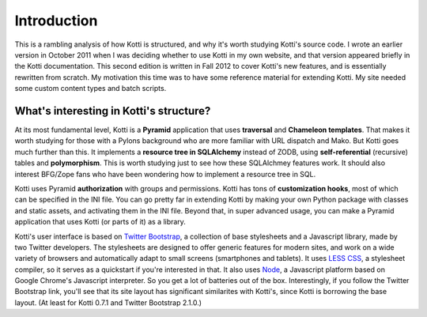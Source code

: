 Introduction
++++++++++++

This is a rambling analysis of how Kotti is structured, and why it's worth
studying Kotti's source code. I wrote an earlier version in October 2011 when I was
deciding whether to use Kotti in my own website, and that version appeared
briefly in the Kotti documentation. This second edition is written in Fall 2012
to cover Kotti's new features, and is essentially rewritten from scratch. My
motivation this time was to have some reference material for extending Kotti.
My site needed some custom content types and batch scripts.

What's interesting in Kotti's structure?
========================================

At its most fundamental level, Kotti is a **Pyramid** application
that uses **traversal** and **Chameleon templates**. That makes it worth studying for
those with a Pylons background who are more familiar with URL dispatch and Mako. But Kotti
goes much further than this. It implements a **resource tree in SQLAlchemy**
instead of ZODB, using **self-referential** (recursive) tables and
**polymorphism**. This is worth studying just to see how these SQLAlchmey
features work. It should also interest BFG/Zope fans who have been wondering
how to implement a resource tree in SQL.

Kotti uses Pyramid **authorization** with groups and
permissions. Kotti has tons of **customization hooks**, most of which can be specified
in the INI file. You can go pretty far in extending Kotti by making your own
Python package with classes and static assets, and activating them in the INI file.
Beyond that, in super advanced usage, you can make a Pyramid application that
uses Kotti (or parts of it) as a library. 

Kotti's user interface is based on `Twitter Bootstrap`_, a collection of base
stylesheets and a Javascript library, made by two Twitter developers. The
stylesheets are designed to offer generic features for modern sites, and work
on a wide variety of browsers and automatically adapt to small screens
(smartphones and tablets). It uses `LESS CSS`_, a stylesheet compiler, so it
serves as a quickstart if you're interested in that. It also uses Node_, a
Javascript platform based on Google Chrome's Javascript interpreter. So you get
a lot of batteries out of the box. Interestingly, if you follow the Twitter
Bootstrap link, you'll see that its site layout has significant similarites
with Kotti's, since Kotti is borrowing the base layout. (At least for Kotti
0.7.1 and Twitter Bootstrap 2.1.0.)


.. _Twitter Bootstrap: http://twitter.github.com/bootstrap/
.. _LESS CSS: http://lesscss.org/
.. _Node: http://nodejs.org/
